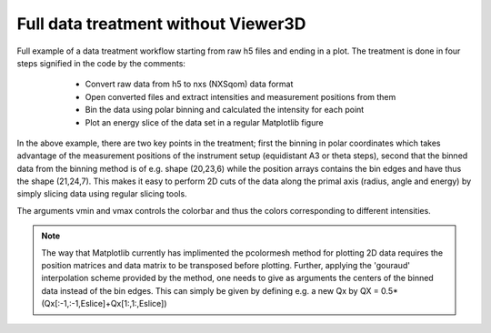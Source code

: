 Full data treatment without Viewer3D
^^^^^^^^^^^^^^^^^^^^^^^^^^^^^^^^^^^^

Full example of a data treatment workflow starting from raw h5 files and ending in a plot. The treatment is done in four steps signified in the code by the comments:

    - Convert raw data from h5 to nxs (NXSqom) data format

    - Open converted files and extract intensities and measurement positions from them

    - Bin the data using polar binning and calculated the intensity for each point

    - Plot an energy slice of the data set in a regular Matplotlib figure



 .. literalinclude:: ../../Tutorials/Full_example_without_Viewer3D.py
    :lines: 1-             
    :language: python      
    :linenos:


In the above example, there are two key points in the treatment; first the binning in polar coordinates which takes advantage of the measurement positions of the instrument setup (equidistant A3 or theta steps), second that the binned data from the binning method is of e.g. shape (20,23,6) while the position arrays contains the bin edges and have thus the shape (21,24,7). This makes it easy to perform 2D cuts of the data along the primal axis (radius, angle and energy) by simply slicing data using regular slicing tools. 

The arguments vmin and vmax controls the colorbar and thus the colors corresponding to different intensities. 

.. note::
    The way that Matplotlib currently has implimented the pcolormesh method for plotting 2D data requires the position matrices and data matrix to be transposed before plotting. Further, applying the 'gouraud' interpolation scheme provided by the method, one needs to give as arguments the centers of the binned data instead of the bin edges. This can simply be given by defining e.g. a new Qx by QX = 0.5*(Qx[:-1,:-1,Eslice]+Qx[1:,1:,Eslice])
